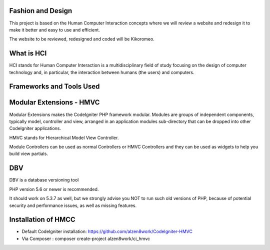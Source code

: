 *******************
Fashion and Design
*******************

This project is based on the Human Computer Interaction concepts where we will review a website and redesign it to make it better and easy to use and efficient.

The website to be reviewed, redesigned and coded will be Kikoromeo.

************
What is HCI
************

HCI stands for Human Computer Interaction is a multidisciplinary field of study focusing on the design of computer technology and, in particular, the interaction between humans (the users) and computers. 

*******************
Frameworks and Tools Used
*******************

************************
Modular Extensions - HMVC
************************

Modular Extensions makes the CodeIgniter PHP framework modular. Modules are groups of independent components, 
typically model, controller and view, arranged in an application modules sub-directory that can be dropped into other CodeIgniter applications.

HMVC stands for Hierarchical Model View Controller.

Module Controllers can be used as normal Controllers or HMVC Controllers and they can be used as widgets to help you build view partials.

************************
DBV
************************

DBV is a database versioning tool

PHP version 5.6 or newer is recommended.

It should work on 5.3.7 as well, but we strongly advise you NOT to run
such old versions of PHP, because of potential security and performance
issues, as well as missing features.

************************
Installation of HMCC
************************
- Default CodeIgniter installation: https://github.com/alzen8work/CodeIgniter-HMVC
- Via Composer : composer create-project alzen8work/ci_hmvc

